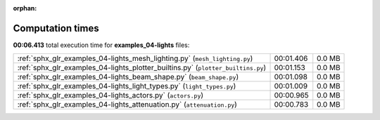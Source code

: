 
:orphan:

.. _sphx_glr_examples_04-lights_sg_execution_times:

Computation times
=================
**00:06.413** total execution time for **examples_04-lights** files:

+----------------------------------------------------------------------------------+-----------+--------+
| :ref:`sphx_glr_examples_04-lights_mesh_lighting.py` (``mesh_lighting.py``)       | 00:01.406 | 0.0 MB |
+----------------------------------------------------------------------------------+-----------+--------+
| :ref:`sphx_glr_examples_04-lights_plotter_builtins.py` (``plotter_builtins.py``) | 00:01.153 | 0.0 MB |
+----------------------------------------------------------------------------------+-----------+--------+
| :ref:`sphx_glr_examples_04-lights_beam_shape.py` (``beam_shape.py``)             | 00:01.098 | 0.0 MB |
+----------------------------------------------------------------------------------+-----------+--------+
| :ref:`sphx_glr_examples_04-lights_light_types.py` (``light_types.py``)           | 00:01.009 | 0.0 MB |
+----------------------------------------------------------------------------------+-----------+--------+
| :ref:`sphx_glr_examples_04-lights_actors.py` (``actors.py``)                     | 00:00.965 | 0.0 MB |
+----------------------------------------------------------------------------------+-----------+--------+
| :ref:`sphx_glr_examples_04-lights_attenuation.py` (``attenuation.py``)           | 00:00.783 | 0.0 MB |
+----------------------------------------------------------------------------------+-----------+--------+
